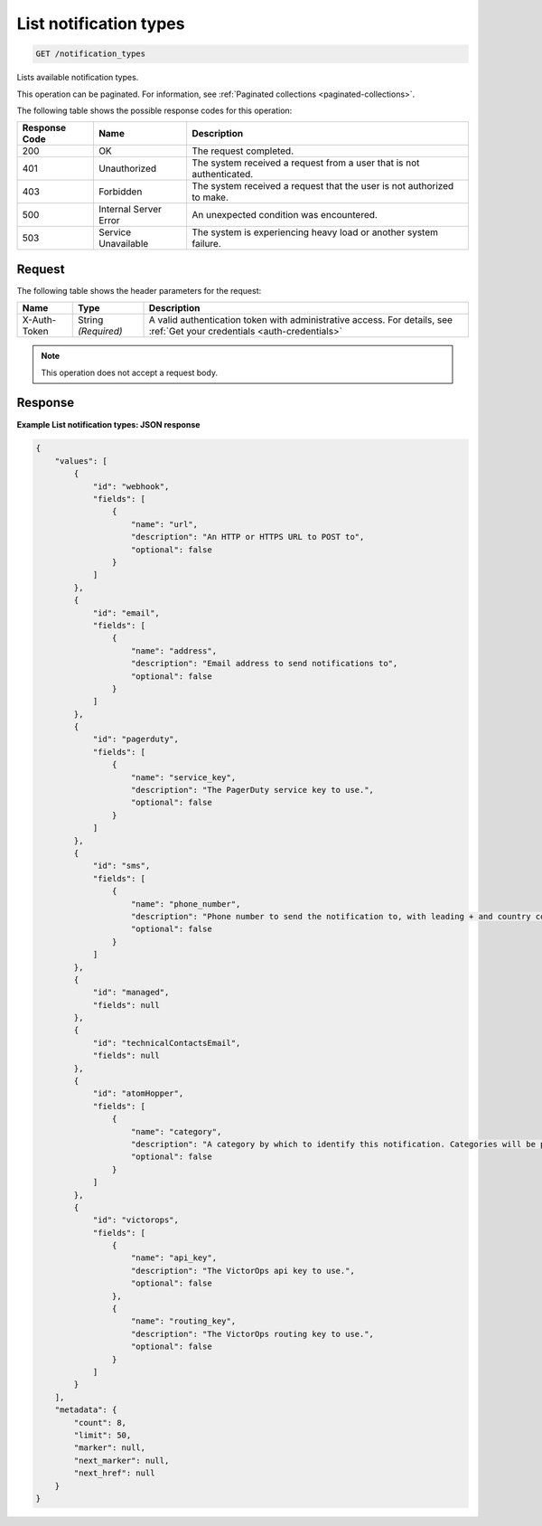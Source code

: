 .. _list-notification-types:

List notification types
^^^^^^^^^^^^^^^^^^^^^^^
.. code::

    GET /notification_types

Lists available notification types.

This operation can be paginated. For information,
see :ref:`Paginated collections <paginated-collections>`.

The following table shows the possible response codes for this operation:

+--------------------------+-------------------------+-------------------------+
|Response Code             |Name                     |Description              |
+==========================+=========================+=========================+
|200                       |OK                       |The request completed.   |
+--------------------------+-------------------------+-------------------------+
|401                       |Unauthorized             |The system received a    |
|                          |                         |request from a user that |
|                          |                         |is not authenticated.    |
+--------------------------+-------------------------+-------------------------+
|403                       |Forbidden                |The system received a    |
|                          |                         |request that the user is |
|                          |                         |not authorized to make.  |
+--------------------------+-------------------------+-------------------------+
|500                       |Internal Server Error    |An unexpected condition  |
|                          |                         |was encountered.         |
+--------------------------+-------------------------+-------------------------+
|503                       |Service Unavailable      |The system is            |
|                          |                         |experiencing heavy load  |
|                          |                         |or another system        |
|                          |                         |failure.                 |
+--------------------------+-------------------------+-------------------------+

Request
"""""""
The following table shows the header parameters for the request:

+-----------------+----------------+-----------------------------------------------+
|Name             |Type            |Description                                    |
+=================+================+===============================================+
|X-Auth-Token     |String          |A valid authentication token with              |
|                 |*(Required)*    |administrative access. For details, see        |
|                 |                |:ref:`Get your credentials <auth-credentials>` |
+-----------------+----------------+-----------------------------------------------+

.. note:: This operation does not accept a request body.

Response
""""""""
**Example List notification types: JSON response**

.. code::

   {
       "values": [
           {
               "id": "webhook",
               "fields": [
                   {
                       "name": "url",
                       "description": "An HTTP or HTTPS URL to POST to",
                       "optional": false
                   }
               ]
           },
           {
               "id": "email",
               "fields": [
                   {
                       "name": "address",
                       "description": "Email address to send notifications to",
                       "optional": false
                   }
               ]
           },
           {
               "id": "pagerduty",
               "fields": [
                   {
                       "name": "service_key",
                       "description": "The PagerDuty service key to use.",
                       "optional": false
                   }
               ]
           },
           {
               "id": "sms",
               "fields": [
                   {
                       "name": "phone_number",
                       "description": "Phone number to send the notification to, with leading + and country code (E.164 format)",
                       "optional": false
                   }
               ]
           },
           {
               "id": "managed",
               "fields": null
           },
           {
               "id": "technicalContactsEmail",
               "fields": null
           },
           {
               "id": "atomHopper",
               "fields": [
                   {
                       "name": "category",
                       "description": "A category by which to identify this notification. Categories will be prefixed by 'monitoring.alerts.', so they will end up looking like: 'monitoring.alerts.USER_DEFINED_CATEGORY'",
                       "optional": false
                   }
               ]
           },
           {
               "id": "victorops",
               "fields": [
                   {
                       "name": "api_key",
                       "description": "The VictorOps api key to use.",
                       "optional": false
                   },
                   {
                       "name": "routing_key",
                       "description": "The VictorOps routing key to use.",
                       "optional": false
                   }
               ]
           }
       ],
       "metadata": {
           "count": 8,
           "limit": 50,
           "marker": null,
           "next_marker": null,
           "next_href": null
       }
   }
